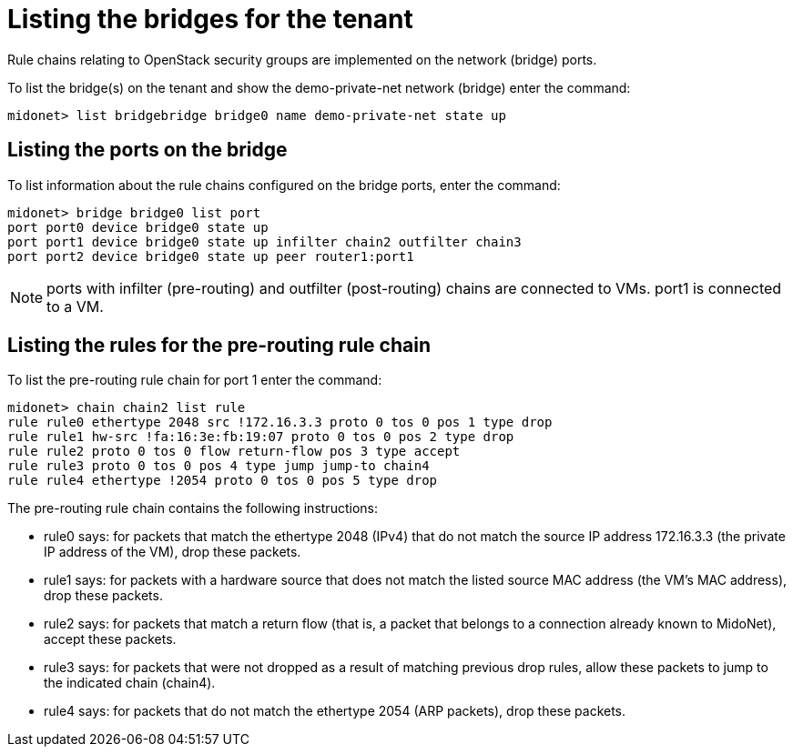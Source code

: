 [[listing_the_bridges_for_the_tenant]]
= Listing the bridges for the tenant

Rule chains relating to OpenStack security groups are implemented on the network
(bridge) ports.

To list the bridge(s) on the tenant and show the demo-private-net network
(bridge) enter the command:

[source]
midonet> list bridgebridge bridge0 name demo-private-net state up

++++
<?dbhtml stop-chunking?>
++++

== Listing the ports on the bridge

To list information about the rule chains configured on the bridge ports, enter
the command:

[source]
midonet> bridge bridge0 list port
port port0 device bridge0 state up
port port1 device bridge0 state up infilter chain2 outfilter chain3
port port2 device bridge0 state up peer router1:port1

[NOTE]
ports with infilter (pre-routing) and outfilter (post-routing) chains are
connected to VMs. port1 is connected to a VM.

== Listing the rules for the pre-routing rule chain

To list the pre-routing rule chain for port 1 enter the command:

[source]
midonet> chain chain2 list rule
rule rule0 ethertype 2048 src !172.16.3.3 proto 0 tos 0 pos 1 type drop
rule rule1 hw-src !fa:16:3e:fb:19:07 proto 0 tos 0 pos 2 type drop
rule rule2 proto 0 tos 0 flow return-flow pos 3 type accept
rule rule3 proto 0 tos 0 pos 4 type jump jump-to chain4
rule rule4 ethertype !2054 proto 0 tos 0 pos 5 type drop

The pre-routing rule chain contains the following instructions:

* rule0 says: for packets that match the ethertype 2048 (IPv4) that do not match
the source IP address 172.16.3.3 (the private IP address of the VM), drop these
packets.

* rule1 says: for packets with a hardware source that does not match the listed
source MAC address (the VM's MAC address), drop these packets.

* rule2 says: for packets that match a return flow (that is, a packet that
belongs to a connection already known to MidoNet), accept these packets.

* rule3 says: for packets that were not dropped as a result of matching previous
drop rules, allow these packets to jump to the indicated chain (chain4).

* rule4 says: for packets that do not match the ethertype 2054 (ARP packets),
drop these packets.

